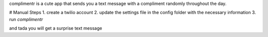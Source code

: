 complimentr is a cute app that sends you a text message
with a compliment randomly throughout the day.

# Manual Steps
1. create a twilio account
2. update the settings file in the config folder with the necessary information
3. run `complimentr`

and tada you will get a surprise text message


